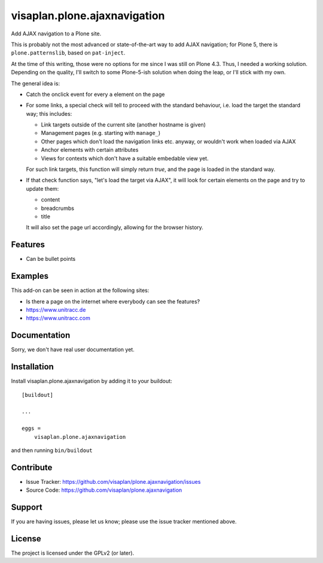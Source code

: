 .. This README is meant for consumption by humans and pypi. Pypi can render rst files so please do not use Sphinx features.
   If you want to learn more about writing documentation, please check out: http://docs.plone.org/about/documentation_styleguide.html
   This text does not appear on pypi or github. It is a comment.

=============================
visaplan.plone.ajaxnavigation
=============================

Add AJAX navigation to a Plone site.

This is probably not the most advanced or state-of-the-art way to add AJAX
navigation; for Plone 5, there is ``plone.patternslib``, based on
``pat-inject``.

At the time of this writing, those were no options for me since I was still on
Plone 4.3.  Thus, I needed a working solution.
Depending on the quality, I'll switch to some Plone-5-ish solution when doing
the leap, or I'll stick with my own.

The general idea is:

- Catch the onclick event for every ``a`` element on the page
- For some links, a special check will tell to proceed with the standard
  behaviour, i.e. load the target the standard way; this includes:

  - Link targets outside of the current site (another hostname is given)
  - Management pages (e.g. starting with ``manage_``)
  - Other pages which don't load the navigation links etc. anyway,
    or wouldn't work when loaded via AJAX
  - Anchor elements with certain attributes
  - Views for contexts which don't have a suitable embedable view yet.

  For such link targets, this function will simply return *true*,
  and the page is loaded in the standard way.

- If that check function says, "let's load the target via AJAX",
  it will look for certain elements on the page and try to update them:

  - content
  - breadcrumbs
  - title

  It will also set the page url accordingly, allowing for the browser history.



Features
--------

- Can be bullet points


Examples
--------

This add-on can be seen in action at the following sites:

- Is there a page on the internet where everybody can see the features?
- https://www.unitracc.de
- https://www.unitracc.com


Documentation
-------------

Sorry, we don't have real user documentation yet.


Installation
------------

Install visaplan.plone.ajaxnavigation by adding it to your buildout::

    [buildout]

    ...

    eggs =
        visaplan.plone.ajaxnavigation


and then running ``bin/buildout``


Contribute
----------

- Issue Tracker: https://github.com/visaplan/plone.ajaxnavigation/issues
- Source Code: https://github.com/visaplan/plone.ajaxnavigation


Support
-------

If you are having issues, please let us know;
please use the issue tracker mentioned above.


License
-------

The project is licensed under the GPLv2 (or later).

.. vim: tw=79 cc=+1 sw=4 sts=4 si et
